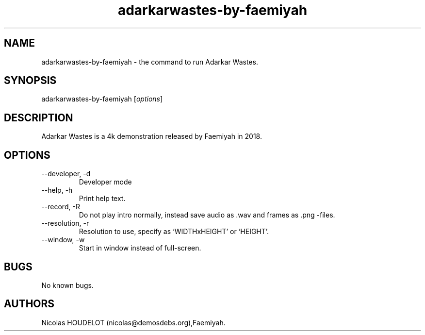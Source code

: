 .\" Automatically generated by Pandoc 2.9.2.1
.\"
.TH "adarkarwastes-by-faemiyah" "6" "2024-03-01" "Adarkar Wastes User Manuals" ""
.hy
.SH NAME
.PP
adarkarwastes-by-faemiyah - the command to run Adarkar Wastes.
.SH SYNOPSIS
.PP
adarkarwastes-by-faemiyah [\f[I]options\f[R]]
.SH DESCRIPTION
.PP
Adarkar Wastes is a 4k demonstration released by Faemiyah in 2018.
.SH OPTIONS
.TP
--developer, -d
Developer mode
.TP
--help, -h
Print help text.
.TP
--record, -R
Do not play intro normally, instead save audio as .wav and frames as
\&.png -files.
.TP
--resolution, -r
Resolution to use, specify as `WIDTHxHEIGHT' or `HEIGHT'.
.TP
--window, -w
Start in window instead of full-screen.
.SH BUGS
.PP
No known bugs.
.SH AUTHORS
Nicolas HOUDELOT (nicolas\[at]demosdebs.org),Faemiyah.
